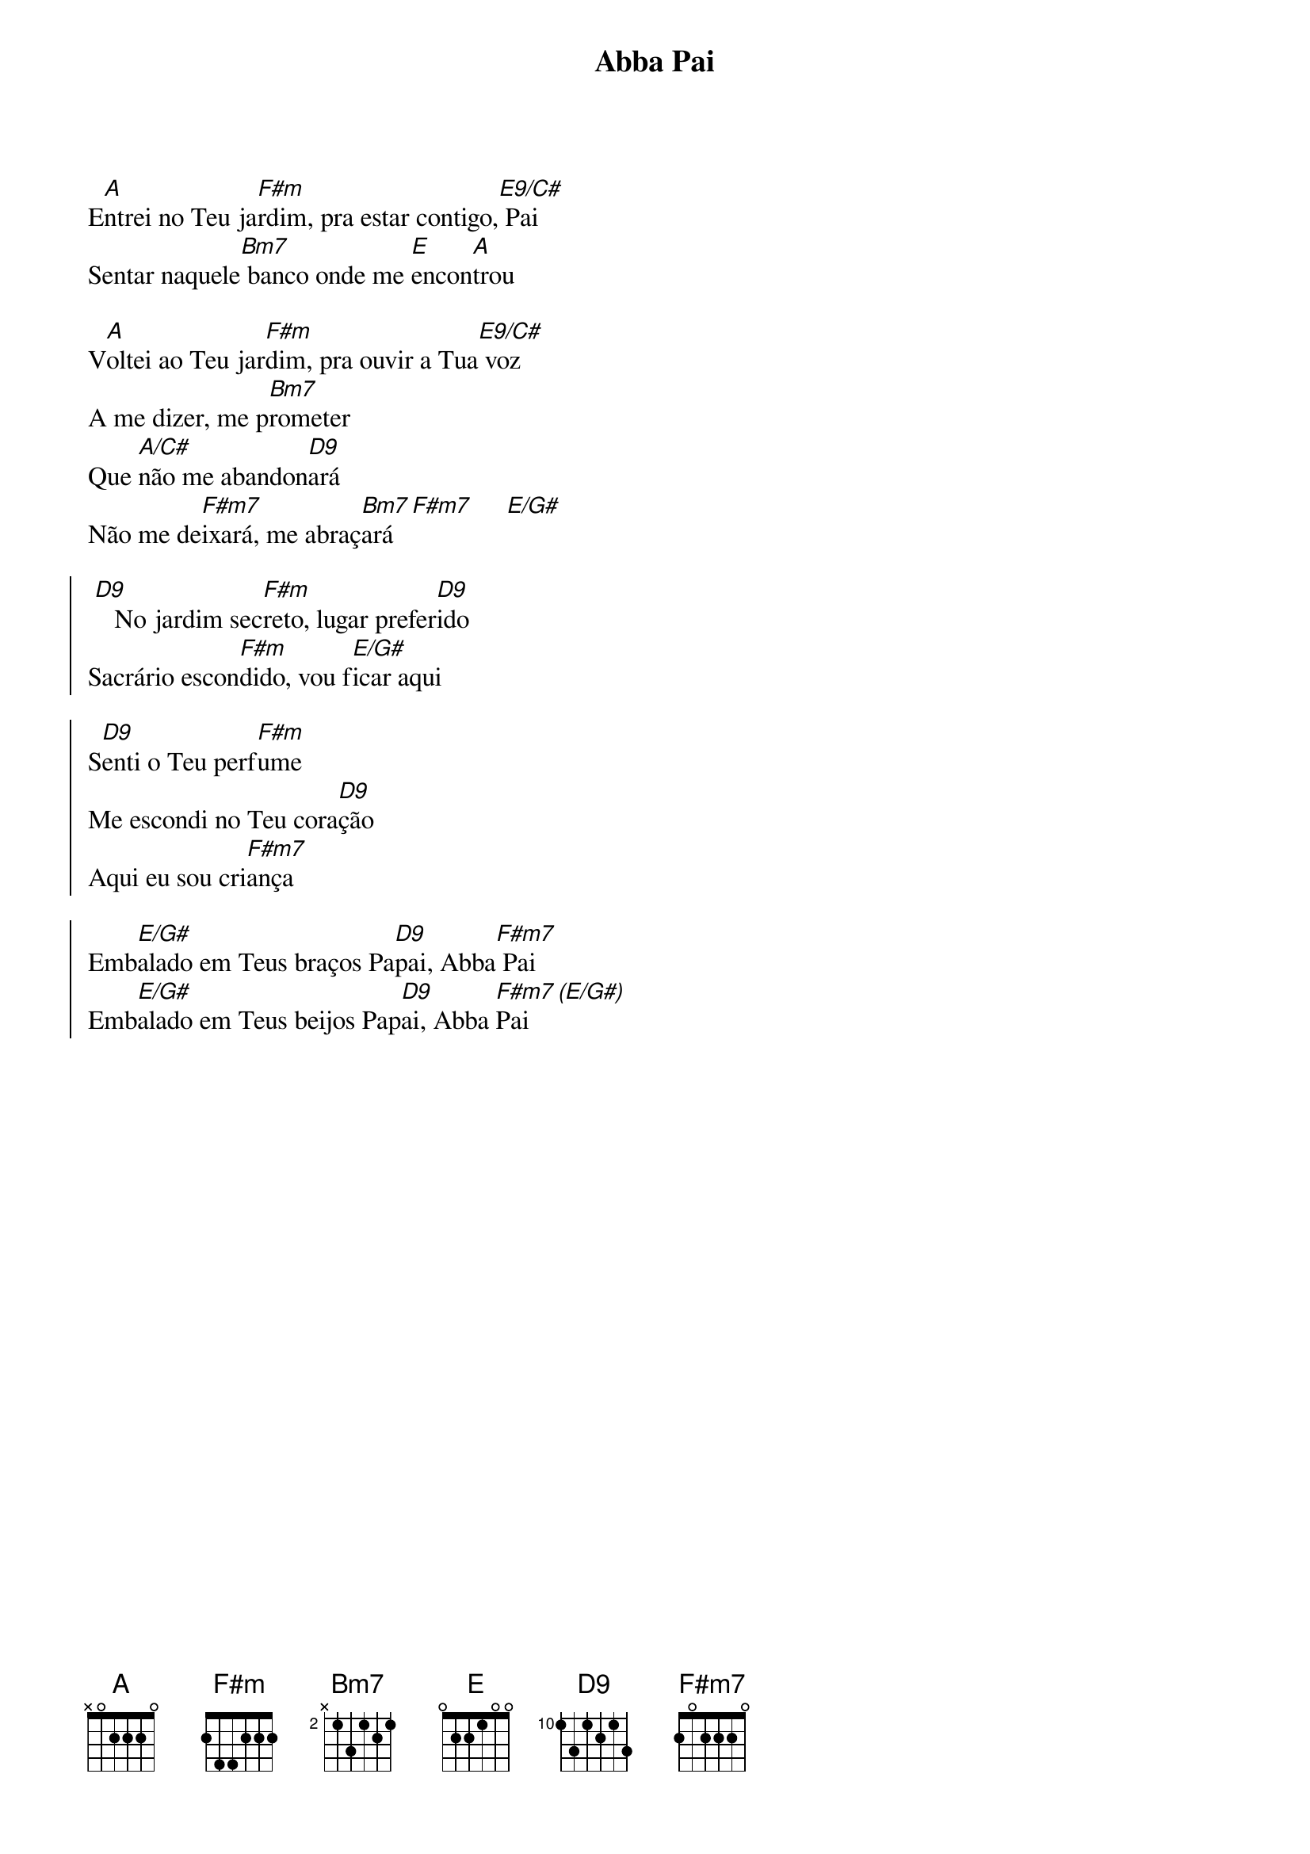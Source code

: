 {title: Abba Pai}
{artist: Colo De Deus}
{key: A}
{tags: adoração}


E[A]ntrei no Teu ja[F#m]rdim, pra estar contigo,[E9/C#] Pai
Sentar naquele[Bm7] banco onde me [E]encon[A]trou

V[A]oltei ao Teu jar[F#m]dim, pra ouvir a Tua[E9/C#] voz
A me dizer, me p[Bm7]rometer
Que [A/C#]não me abandon[D9]ará
Não me de[F#m7]ixará, me abraç[Bm7]ará [F#m7]     [E/G#]

{start_of_chorus}
 [D9]   No jardim sec[F#m]reto, lugar prefer[D9]ido
Sacrário escon[F#m]dido, vou f[E/G#]icar aqui
{end_of_chorus}

{start_of_chorus}
S[D9]enti o Teu perf[F#m]ume
Me escondi no Teu cora[D9]ção
Aqui eu sou cri[F#m7]ança
{end_of_chorus}

{start_of_chorus}
Emb[E/G#]alado em Teus braços Pa[D9]pai, Abba[F#m7] Pai
Emb[E/G#]alado em Teus beijos Pap[D9]ai, Abba [F#m7]Pai  [(E/G#)]
{end_of_chorus}
